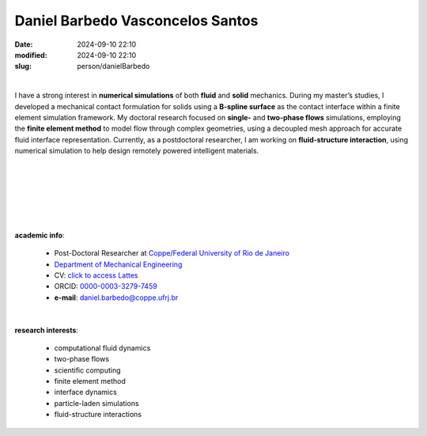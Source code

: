 Daniel Barbedo Vasconcelos Santos
_________________________________

:date: 2024-09-10 22:10
:modified: 2024-09-10 22:10
:slug: person/danielBarbedo

|

.. image:: {static}/images/person/danielBarbedo.jpg
   :name: daniel_face
   :width: 25%
   :alt: daniel 
   :align: left

I have a strong interest in **numerical simulations** of both **fluid**
and **solid** mechanics. During my master’s studies, I developed a
mechanical contact formulation for solids using a **B-spline surface**
as the contact interface within a finite element simulation framework.
My doctoral research focused on **single-** and **two-phase flows**
simulations, employing the **finite element method** to model flow
through complex geometries, using a decoupled mesh approach for accurate
fluid interface representation. Currently, as a postdoctoral researcher,
I am working on **fluid-structure interaction**, using numerical
simulation to help design remotely powered intelligent materials.

|
|
|
|
|
|

**academic info**:

 - Post-Doctoral Researcher at `Coppe`_/`Federal University of Rio de Janeiro`_
 - `Department of Mechanical Engineering`_
 - CV: `click to access Lattes`_ 
 - ORCID: `0000-0003-3279-7459`_
 - **e-mail**: daniel.barbedo@coppe.ufrj.br

|

**research interests**: 

 - computational fluid dynamics
 - two-phase flows  
 - scientific computing 
 - finite element method 
 - interface dynamics
 - particle-laden simulations
 - fluid-structure interactions


.. Place your references here
.. _0000-0003-3279-7459: https://orcid.org/0000-0003-3279-7459
.. _click to access Lattes: http://lattes.cnpq.br/0940254419336444
.. _Federal University of Rio de Janeiro: http://www.ufrj.br
.. _Department of Mechanical Engineering: http://www.mecanica.ufrj.br/index.php/en/
.. _Coppe: http://www.coppe.ufrj.br
